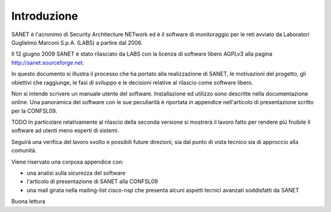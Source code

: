 
Introduzione
============

SANET è l'acronimo di Security Architecture NETwork
ed è il software di monitoraggio per le reti avviato da
Laboratori Guglielmo Marconi S.p.A. (LABS) a partire dal 2006.

Il 12 giugno 2009 SANET è stato rilasciato da LABS con la licenza di software libero AGPLv3
alla pagina http://sanet.sourceforge.net.

In questo documento si illustra il processo che ha portato alla 
realizzazione di SANET, le motivazioni del progetto, gli obiettivi che raggiunge,
le fasi di sviluppo e le decisioni relative al rilascio come software libero.

Non si intende scrivere un manuale utente del software. Installazione ed utilizzo 
sono descritte nella documentazione online. Una panoramica del software con le sue peculiarità
è riportata in appendice nell'articolo di presentazione scritto per la CONFSL09.

TODO In particolare relativamente al rilascio della seconda versione
si mostrerà il lavoro fatto per rendere piú fruibile il software ad utenti meno
esperti di sistemi.

Seguirà una verifica del lavoro svolto e possibili future direzioni,
sia dal punto di vista tecnico sia di approccio alla comunità.

Viene riservato una corposa appendice con:

* una analisi sulla sicurezza del software
* l'articolo di presentazione di SANET alla CONFSL09
* una mail girata nella mailing-list cisco-nsp che presenta alcuni aspetti tecnici avanzati soddisfatti da SANET

Buona lettura

